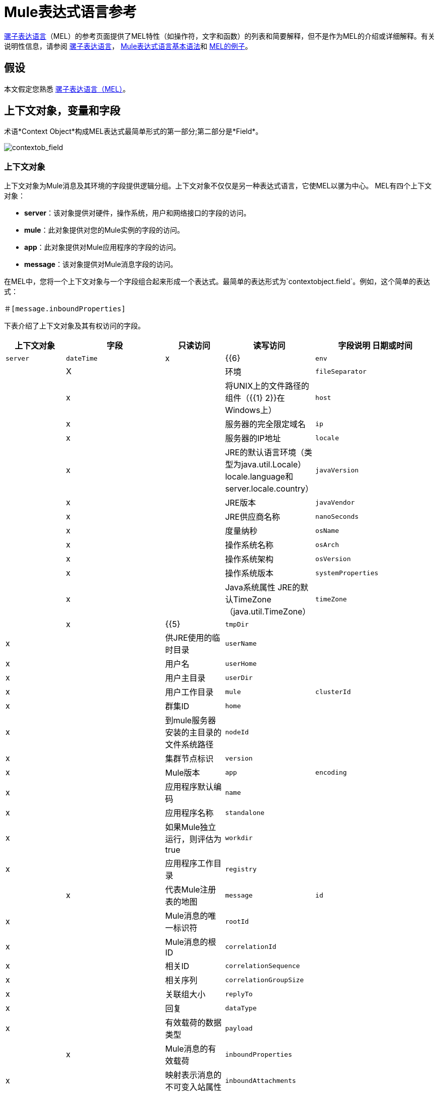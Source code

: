 =  Mule表达式语言参考
:keywords: anypoint studio, mel, mule expression language, native language, custom language, expression, mule expressions

link:/mule-user-guide/v/3.6/mule-expression-language-mel[骡子表达语言]（MEL）的参考页面提供了MEL特性（如操作符，文字和函数）的列表和简要解释，但不是作为MEL的介绍或详细解释。有关说明性信息，请参阅 link:/mule-user-guide/v/3.6/mule-expression-language-mel[骡子表达语言]， link:/mule-user-guide/v/3.6/mule-expression-language-basic-syntax[Mule表达式语言基本语法]和 link:/mule-user-guide/v/3.6/mule-expression-language-examples[MEL的例子]。

== 假设

本文假定您熟悉 link:/mule-user-guide/v/3.6/mule-expression-language-mel[骡子表达语言（MEL）]。

== 上下文对象，变量和字段

术语*Context Object*构成MEL表达式最简单形式的第一部分;第二部分是*Field*。

image:contextob_field.png[contextob_field]

=== 上下文对象

上下文对象为Mule消息及其环境的字段提供逻辑分组。上下文对象不仅仅是另一种表达式语言，它使MEL以骡为中心。 MEL有四个上下文对象：

*  *server*：该对象提供对硬件，操作系统，用户和网络接口的字段的访问。
*  *mule*：此对象提供对您的Mule实例的字段的访问。
*  *app*：此对象提供对Mule应用程序的字段的访问。
*  *message*：该对象提供对Mule消息字段的访问。

在MEL中，您将一个上下文对象与一个字段组合起来形成一个表达式。最简单的表达形式为`contextobject.field`。例如，这个简单的表达式：

[source]
＃[message.inboundProperties]

下表介绍了上下文对象及其有权访问的字段。

[%header,cols="15a,25a,15a,15a,30a"]
|===
|上下文对象 |字段 |只读访问 |读写访问 |字段说明
日期或时间| `server`  | `dateTime`  | x  | {{6}
| `env`  | | X  | |环境
| `fileSeparator`  | | x | |将UNIX上的文件路径的组件（{{1} 2}}在Windows上）
| `host`  | | x  | |服务器的完全限定域名
| `ip`  | | x  | |服务器的IP地址
| `locale`  | | x  | | JRE的默认语言环境（类型为java.util.Locale） locale.language和server.locale.country）
| `javaVersion`  | | x  | | JRE版本
| `javaVendor`  | | x  | | JRE供应商名称
| `nanoSeconds`  | | x  | |度量纳秒
| `osName`  | | x  | |操作系统名称
| `osArch`  | | x  | |操作系统架构
| `osVersion`  | | x  | |操作系统版本
| `systemProperties`  | | x  | | Java系统属性
JRE的默认TimeZone（java.util.TimeZone）| `timeZone`  | | x  | {{5}
| `tmpDir`  | | x  | |供JRE使用的临时目录
| `userName`  | | x  | |用户名
| `userHome`  | | x  | |用户主目录
| `userDir`  | | x  | |用户工作目录
| `mule`  | `clusterId`  | x  | |群集ID
| `home`  | | x  | |到mule服务器安装的主目录的文件系统路径
| `nodeId`  | | x  | |集群节点标识
| `version`  | | x  | | Mule版本
| `app`  | `encoding`  | x  | |应用程序默认编码
| `name`  | | x  | |应用程序名称
| `standalone`  | | x  | |如果Mule独立运行，则评估为true
| `workdir`  | | x  | |应用程序工作目录
| `registry`  | | | x  |代表Mule注册表的地图
| `message`  | `id`  | x  | | Mule消息的唯一标识符
| `rootId`  | | x  | | Mule消息的根ID
| `correlationId`  | | x  | |相关ID
| `correlationSequence`  | | x  | |相关序列
| `correlationGroupSize`  | | x  | |关联组大小
| `replyTo`  | | x  | |回复
| `dataType`  | | x  | |有效载荷的数据类型
| `payload`  | | | x  | Mule消息的有效载荷
| `inboundProperties`  | | x  | |映射表示消息的不可变入站属性
| `inboundAttachments`  | | x  | |代表邮件入站附件的地图
| `outboundProperties`  | | | x  |表示消息的可变出站属性
| `outboundAttachments`  | | | x  |代表邮件出站附件的地图
|===

=== 变量

使用MEL表达式中的*Variable*来访问Mule消息中流量变量或会话变量中包含的信息。

image:flowVars-syntax.png[flowVars语法]

它本身是MEL中的顶级标识符，变量并不要求您在表达式中定义上下文对象。 MEL评估两种类型的变量：

*  **`flowVars`**  - 保留它们的值，因为控制从单个流程中的一个消息处理器传递到另一个消息处理器。因此，您可以将它们设置在一个消息处理器中，然后使用MEL表达式在另一个消息处理器中访问它们。
*  **`sessionVars`**  - 保留它们的值，因为控制权在应用程序中从一个流传递到另一个流。因此，您可以将它们设置为一个流程，然后使用MEL表达式在另一个流程中访问它们。

此示例使用表达式访问会话变量`bar`的值，并使用它来设置流变量`foo`的值：

[source]
----
#[flowVars.foo = sessionVars.bar]
----

[TIP]
====
*Shortcut*

作为一种捷径，您可以消除表达式中的`flowVars`，只需在MEL表达式中使用变量名称即可。上面的例子可以写成如下：

[source]
----
#[foo = bar]
----

Mule假定它是一个`flowVars`，当MEL计算表达式时，按该名称查找变量。如果Mule无法通过该名称找到`flowVars`，它会在失败之前按该名称查找`sessionVars `。

如果您希望通过名称禁用变量的自动解析，请包含以下配置xml配置文件：

[source, xml, linenums]
----
<configuration>
  <expression-language autoResolveVariables="false">
</configuration>
----

请注意，MEL中的变量的范围遵循类似于Java的规则，因此如果您在给定范围内声明变量（例如在IF语句中），如果您尝试从该范围之外访问变量，则无法识别此变量。
====

=== 访问属性

本节总结了使用点语法，括号语法和空安全运算符访问MEL中属性的主要方法。

==== 点语法

通常，MEL中的属性访问是使用点语法执行的。点语法适用于地图（键是字符串时），bean或POJO。

[source]
----
#[message.payload.item]
----

==== 空安全性

要以空安全方式访问属性，请添加。？运算符在链中的一个或多个对象之前。在下面的表达式中，如果fieldA为null，则表达式的计算结果为null，而不是NullPointerException。

[source]
----
#[contextObject.?fieldA.objectB]
----

==== 转义复杂名称

复杂的对象名称可以使用单引号进行转义，如下所示：

[source, code, linenums]
----
#[message.inboundProperties.'http.query.params']

#[sessionVars.'complex name with spaces']
----

==== 括号语法

括号语法也支持访问属性和对象。在处理不是字符串的映射关键字时，或者需要评估表达式以解析映射关键字时，需要使用括号语法。

[source, code, linenums]
----
#[payload[5]]

#[flowVars['keys.' + keyName]]
----

==  Xpath和正则表达式

Mule中的MEL表达式总是解析为单个值。您可以使用*xpath3*和*regex*函数来提取尚未作为单个值存在的信息。

==== 的Xpath

link:http://www.w3.org/TR/xpath/[Xpath的]是一种用于处理XML文档部分的语言。 MEL *xpath3*函数允许您评估XPath表达式。

[%header%autowidth.spread]
|===
| {结构{1}}说明
| `#[xpath3(xPathExpression)]`  |将XPath表达式应用于消息有效内容（XML文档）并返回指定的内容。该示例返回消息负载的第一个顺序。

示例：`xpath3('/orders/order[0]')`
| `#[xpath3(xPathExpression, xmlElement)]`  |将XPath表达式应用于由作为第二个参数出现的MEL表达式指定的XML元素，并返回指定的内容。该示例返回当前消息入站附件映射中订单元素的第一个订单。

例如：+
`xpath3('/orders/order[0]', message.inboundAttachments.order)`
|===

==== 的正则表达式

正则表达式提供了一种指定要在文本流中查找的模式以及在发现时采取模式的操作的方法。正则表达式函数使您能够在MEL中使用正则表达式。 MEL中的正则表达式使用`java.util.regex`包识别的语法。

[%header,cols="35a,65a"]
|===
| {式{1}}说明
| `&#x0023;[regex(regularExpression)]` |将正则表达式应用于消息负载。

MEL处理如下：

* 使用正则表达式的编译版本和表示有效负载的字符串创建java.util.regex.Matcher。
* 使用 link:https://docs.oracle.com/javase/8/docs/api/java/util/regex/Matcher.html#matches[Matcher.matches（）]方法将有效负载与给定模式进行匹配。
* 使用 link:https://docs.oracle.com/javase/8/docs/api/java/util/regex/Matcher.html#group(int)[Matcher.group（）]方法获取正则表达式中定义的每个组的匹配（每组由括号分隔）。
* 如果没有匹配，则返回null。
* 否则，如果只有一个组，并且它匹配返回匹配，
* 否则，如果有很多组，并且每个组匹配一个数组中的返回匹配项。

例子：

有效负载：`aaabbbbbbbbbbccc`返回包含三个元素的数组：`aaa`，`bbbbbbbbbb`和`ccc`：

[source]
----
regex('(aa)(.*)(cc)')
----

有效负载为：`aaabbbbccc`返回null，因为第二个组不匹配：

[source]
----
regex('(aa)(bb)(cc)')
----

| `&#x0023;[regex(regularExpression, melExpression)]`  |将正则表达式应用于MEL表达式的值，而不是有效负载。任何字符串值的MEL表达式可以作为第二个参数出现，使用与上述相同的过程。
| `&#x0023;[regex(regularExpression, melExpression, matchFlags)]`  |将正则表达式应用于MEL表达式的值，但使用`matchFlags`位掩码，如`java.util.regex.Pattern`的Java文档中所述
|===

== 算

MEL操作符遵循标准的Java语法，但操作数是通过值来评估的，而不是通过引用来评估。例如，MEL中`'A' == 'A'`的值为true，而Java中的相同表达式的计算结果为false。

算术运算符。==== 

[%header,cols="4*"]
|===
| *Symbol*  | *Definition*  | *Example*  |返回值
| *+*  |加。对于数字，该值是操作数值的总和。对于字符串，该值是通过连接操作数的值形成的字符串。一个|
`#[2 + 4] `

`#['fu' + 'bar']`

 为|
`6`

字符串` "fubar"`

| *-*  |减号。该值是第一个操作数的值减去第二个操作数的值。 | `#[` 2  -  4] +  | ` -2`
| */*  |超过。该值是第一个操作数的值除以第二个操作数的值。 | `#[` 2/4 `]`  | `0.5`
| ** * |Times. The value is the product of the values of the operands. |`#[`2 * 4] +  | ` 8`
| *%*  |模。该值是将第一个操作数的值除以第二个操作数的值后的余数。 | `#[` 9％4] +  | ` 1`
|===

==== 比较运算符

[%header,cols="4*"]
|===
| *Symbol*  | *Definition*  | *Example*  |返回值
| *==*  |相等。当且仅当操作数的值相等时才为真 | `#[`'A'=='A'] +
 +  | `true`
| *!=*  |不等于。如果操作数的值不相等，则为真 | `#[`'A'！='B'] +  | `true`
| *>*  |大于。如果左侧的值大于右侧的值，则为真。 | `#[` 7> 5] +  | `true`
| *<*  |小于。如果左侧值小于右侧值 | `#[` 5 <5] +  | `false`
| *&gt;=*  |大于或等于。如果左侧的值大于或等于右侧的值，则为真。 | `#[` 5＆gt; = 7] +  | `false`
| *&lt;=*  |小于或等于。如果左侧的值小于或等于右侧的值，则为真。 | `#[` 5 <= 5] +  | `true`
| *contains*  |包含。如果右侧的字符串是左侧字符串的子字符串，则为真。 | `#[`'fubar'包含'bar'] +  | `true`
| *is, instance of*  |是一个实例。如果左侧的对象是右侧类的实例，则为true。 | `#[`'fubar'为String] +  | `true`
| *strsim*  |相似度。表达式的值是0到1之间的数字，表示两个字符串参数之间的相似程度。 | `&#x0023;[`'foo'strsim'foo'] +
  1.0 +
`&#x0023;[‘foobar’ strsim ‘foo’]` +  | `0.5`
| *soundslike*  |听起来像。如果根据Soundex比较，两个字符串参数听起来相似，则为真。 | `#['Robert' soundslike 'Rupert']` +  | `true`
| *Wildcard*  |针对通配符模式匹配值（缺省情况下为消息palyoad），它们使用元字符`?`来表示任何单个字符，{{2} }重复任何角色。它默认情况下区分大小写。查看更多 | `#[wildcard('Hello*')]`  | `true`
|===

==== 逻辑运算符

[%header%autowidth.spread]
|===
| *Symbol*  | *Definition*
| *&&*  |逻辑与。如果两个操作数都为真，则为真。 （请勿使用*and*。）

*Example:* `#[(a == b) && (c != d)]` +
*Value:* `true`如果`a = b`和`c ≠ d`
| *\|\|*  |逻辑或。如果至少有一个操作数为真，则为真。

*Example:* `#[true \|\|anything ]` +
  *Value:*始终`true`
| *or*  |连锁OR。从左到右扫描并返回第一个非空项目的值

*Example:* `#[payload.address or 'No address']` +
*Value:*作为对象存储在有效负载上的地址或字符串“无地址”
|===

==== 三元条件运算符

[%header,cols="4*"]
|===
| {结构{1}}定义 |示例 |值
一个|
----
condition ? true value : false value
----
|条件操作数（三元语句）a |
----
#[lastname = (name == 'Smith') ? 'Smith' : 'Unknown']
----
|如果name的值是"`Smith`"，则将变量`lastname`的值设置为字符串"`Smith`"。如果name的值不是"`Smith`"，它将变量的值设置为字符串"`Unknown`"。
|===

==== 行分界符

[%header,cols="34,33,33"]
|===
| *Symbol*  | *Definition*  | *Example*
| *;*  |您可以编写多行表达式，每行必须由a分隔;一个|
`#[calendar = Calendar.getInstance();`

`message.payload = ` `new` `org.mule.el.datetime.DateTime(calendar);]`

|===

== 字面

MEL中的文字可以是字符串，数字，布尔值，类型和空值。 <<Maps, Lists, and Arrays>>部分显示了如何将数据结构作为文字提供。

==== 数字文字

数字文字是整数和浮点数，与底层Java系统具有相同的值范围。

整数被认为是十进制的，除非它们以0开始。一个由0组成的整数，后面跟着从0到7的数字，被解释为八进制。一个以0x开头的整数，后跟数字范围从0到9，或者从a到f的字母被解释为十六进制。以大写字母I结尾的整数被解释为BigInteger。包含字母字符的文字区分大小写。

MEL通过存在小数点来识别浮点数。浮点数可以选择具有以下后缀：

*  `d`代表double
*  `f`来表示浮动
*  `B`表示BigDecimal

例子：

*  `255`
*  `0377`
*  `0xff`
*  `3.14159`
*  `3.14159f`
*  `3.14159265358979d`

==== 字符串文字

字符串文字是用单引号括起来的字符序列。在字符串文字中，您可以使用以下转义序列来表示不可打印的字符，Unicode字符和转义字符。

[%header%autowidth.spread]
|===
| *Escape Sequence*  | *Represents*
| `\ \`  | \
| `\n`  |换行符
| `\r`  |返回字符
| `\xxx`  |由八进制数xxx表示的ASCII字符
| `\uyyyy`  |用十六进制数字yyyy表示的Unicode字符
|===

[WARNING]
====
在Studio的XML编辑器中编写代码时，不能使用双引号来表示字符串文字，因为MEL表达式在配置文件中已用双引号引起来。相反，您可以：

* 使用单引号（`'expression'`）
* 将引号与“ （`&quot;expression&quot;`）
* 使用\ u0027（`\u0027expression\u0027`转义引号）

如果您在Studio的可视化编辑器上撰写，则在XML视图中将双引号转换为转义引号` (&quot;`）。
====

==== 布尔文字

布尔文字是值`true`和`false`。这些区分大小写。

==== 空文字

空文字的格式为`null`或`nil`。这些区分大小写。

==== 输入文字

您可以通过其完全限定名称引用任何Java类，或者如果它是自动导入的Java类中的其中一个类，则可以通过其非限定名称引用它。引用使用与Java中相同的点符号，除了必须使用`$`而不是点来引用嵌套类。

MEL自动导入下面列出的Java类。您可以使用这些导入的类而不使用完整限定符名称。例如，由于BigInteger已导入，因此您可以编写：

[source]
＃[BigInteger.valueOf（payload.dueAmount）]

代替：
[source]
＃[java.math.BigInteger.valueOf（payload.dueAmount）]

*  `java.lang.*`
*  `java.io.*`
*  `java.net. *`
*  `java.util.*`
*  ` java.math.BigDecimal`
*  ` java.math.BigInteger `
*  `javax.activation.DataHandler `
*  `javax.activation.MimeType `
*  `java.util.regex.Pattern `
*  `org.mule.api.transformer.DataType `
*  `org.mule.transformer.types.DataTypeFactory`

//列表中断

== 地图，列表和数组

Mule表达式语言为地图和其他数据结构使用了一种方便的语法。而不是使用新语句构建映射，列表或数组，然后使用put方法来填充它，您可以简单地将它们内联在表达式中（请参见下面的示例）。使用这种文字形式，无论你是否按名称使用地图，包括作为方法参数。

[%autowidth.spread]
|===
| *map*  | `{key1 : value1, key2 : value2, . . .}`
| *list*  | `[item1, item2, . . .]`
| *array*  | `{item1, item2, . . .}`
|===

Java中的数组必须指定其内容的类型，但在MEL中它们是无类型的。 MEL在使用它们时提供正确的类型 - 通过在编译时确定它或在运行时将数组强制转换为正确的类型。

=== 访问地图数据

与java.util.Map类似，MEL提供了一种访问地图内数据的方法。

例如，Mule消息上的`inboundProperties`以地图形式存在。您可以使用`message.inboundProperties`以MEL表达式访问此地图。要检索地图中的项目 - 名称为`foo`的项目，请使用：

[source]
----
#[message.inboundProperties['foo']]
----

[TIP]
====
*Syntax Tip*

如果地图键是字符串，则MEL还允许您使用相同的<<Accessing Properties>>来访问对象字段以访问地图值，即`#[map.key]`。因此，你可以像这样写上面的表达式：

[source]
----
#[message.inboundProperties.foo]
----

在Anypoint Studio中，自动完成支持所有对象字段的此点语法。但是，如果键不是字符串，或者需要评估表达式以获取要使用的实际键，则必须使用括号语法进行映射访问。
====

要设置消息的出站属性，请使用：

[source]
----
#[message.outboundProperties['key'] ='value']
----

要删除密钥，必须明确使用映射的删除方法：

[source]
----
#[message.outboundProperties.remove('key')]
----

== 通配符函数

通配符函数将匹配通配符表达式模式的值。通配符表达式模式是一个可以使用元字符'？'的字符串表示任何单个字符，'*'表示重复任何字符。

通配符函数具有签名`wildcard( wildcardExpression, target, isCaseSensitive)`。

[%header,cols="17,8,40,20,8"]
|===
| {参数{1}}输入 | 说明 |缺省|必
| wildcardExpression  |字符串| 用于匹配目标字符串的通配符表达式。 | |是
|目标 |字符串| 这通常是一个MEL表达式，其值为目标字符串。

matchExpression字符串与此目标字符串匹配。

| `#[message.payload]`  |无
| isCaseSensitive  |布尔值| 如果为true，则区分大小写包含在匹配中。

例如，如果此参数为true，则"Hello*"不会与"hello world"匹配。如果此参数为false，则"Hello*"将匹配"hello world"。| true   |否
|===

如果您仅提供第一个wildcardExpression字符串，则匹配将针对默认目标MEL表达式`#[message.payload]`完成，并且匹配区分大小写。

考虑下面的示例应用于具有以下字符串有效内容的消息：`Hello World`。

[source, code, linenums]
----
wildcard("Hello*") // returns true
wildcard("hello*") // returns false
wildcard("*World") // returns true
wildcard("??????World") // returns true
wildcard("GoodBye*") // returns false
wildcard("*llo*d") // returns true
----

对于更高级的用例，下面的示例适用于包含值`Hello World`的名为`'foo'`的入站属性的消息：

[source, code, linenums]
----
wildcard("Hello*", message.inboundProperties['foo']) // returns true
wildcard("hELLO*", message.inboundProperties['foo'], false) // returns true
wildcard("*world",message.inboundProperties['foo'], true) // returns false
----

== 另请参阅

* 有关在MEL中提取和操作日期和时间的参考，请参阅 link:/mule-user-guide/v/3.6/mule-expression-language-date-and-time-functions[MEL日期和时间函数]。
* 有关使用MEL的完整示例应用程序，请访问 link:/mule-user-guide/v/3.6/mule-expression-language-examples[Mule表达语言示例]。

